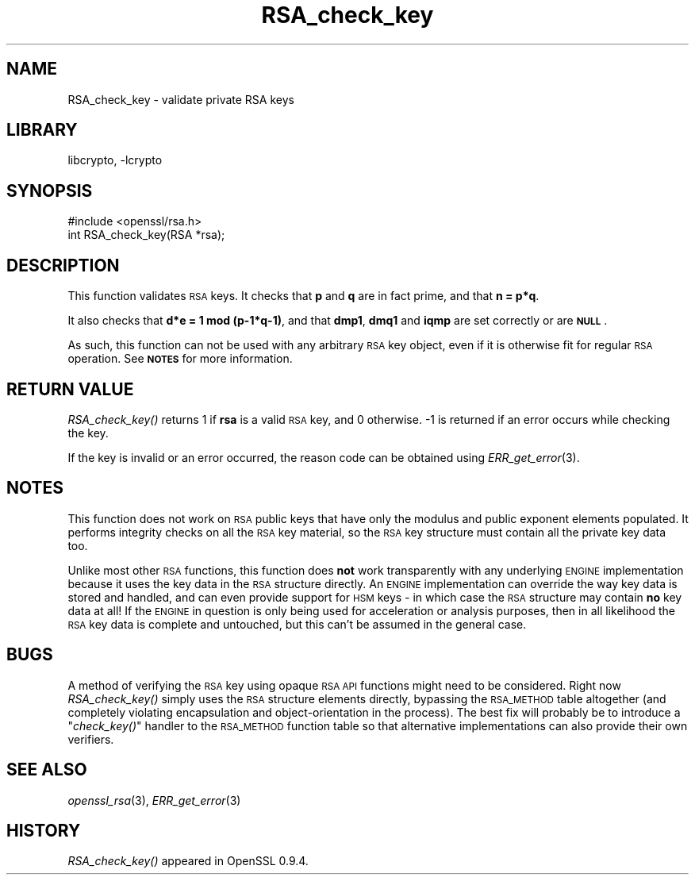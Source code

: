.\"	$NetBSD: RSA_check_key.3,v 1.4.4.3 2014/06/06 05:08:45 msaitoh Exp $
.\"
.\" Automatically generated by Pod::Man 2.27 (Pod::Simple 3.28)
.\"
.\" Standard preamble:
.\" ========================================================================
.de Sp \" Vertical space (when we can't use .PP)
.if t .sp .5v
.if n .sp
..
.de Vb \" Begin verbatim text
.ft CW
.nf
.ne \\$1
..
.de Ve \" End verbatim text
.ft R
.fi
..
.\" Set up some character translations and predefined strings.  \*(-- will
.\" give an unbreakable dash, \*(PI will give pi, \*(L" will give a left
.\" double quote, and \*(R" will give a right double quote.  \*(C+ will
.\" give a nicer C++.  Capital omega is used to do unbreakable dashes and
.\" therefore won't be available.  \*(C` and \*(C' expand to `' in nroff,
.\" nothing in troff, for use with C<>.
.tr \(*W-
.ds C+ C\v'-.1v'\h'-1p'\s-2+\h'-1p'+\s0\v'.1v'\h'-1p'
.ie n \{\
.    ds -- \(*W-
.    ds PI pi
.    if (\n(.H=4u)&(1m=24u) .ds -- \(*W\h'-12u'\(*W\h'-12u'-\" diablo 10 pitch
.    if (\n(.H=4u)&(1m=20u) .ds -- \(*W\h'-12u'\(*W\h'-8u'-\"  diablo 12 pitch
.    ds L" ""
.    ds R" ""
.    ds C` ""
.    ds C' ""
'br\}
.el\{\
.    ds -- \|\(em\|
.    ds PI \(*p
.    ds L" ``
.    ds R" ''
.    ds C`
.    ds C'
'br\}
.\"
.\" Escape single quotes in literal strings from groff's Unicode transform.
.ie \n(.g .ds Aq \(aq
.el       .ds Aq '
.\"
.\" If the F register is turned on, we'll generate index entries on stderr for
.\" titles (.TH), headers (.SH), subsections (.SS), items (.Ip), and index
.\" entries marked with X<> in POD.  Of course, you'll have to process the
.\" output yourself in some meaningful fashion.
.\"
.\" Avoid warning from groff about undefined register 'F'.
.de IX
..
.nr rF 0
.if \n(.g .if rF .nr rF 1
.if (\n(rF:(\n(.g==0)) \{
.    if \nF \{
.        de IX
.        tm Index:\\$1\t\\n%\t"\\$2"
..
.        if !\nF==2 \{
.            nr % 0
.            nr F 2
.        \}
.    \}
.\}
.rr rF
.\"
.\" Accent mark definitions (@(#)ms.acc 1.5 88/02/08 SMI; from UCB 4.2).
.\" Fear.  Run.  Save yourself.  No user-serviceable parts.
.    \" fudge factors for nroff and troff
.if n \{\
.    ds #H 0
.    ds #V .8m
.    ds #F .3m
.    ds #[ \f1
.    ds #] \fP
.\}
.if t \{\
.    ds #H ((1u-(\\\\n(.fu%2u))*.13m)
.    ds #V .6m
.    ds #F 0
.    ds #[ \&
.    ds #] \&
.\}
.    \" simple accents for nroff and troff
.if n \{\
.    ds ' \&
.    ds ` \&
.    ds ^ \&
.    ds , \&
.    ds ~ ~
.    ds /
.\}
.if t \{\
.    ds ' \\k:\h'-(\\n(.wu*8/10-\*(#H)'\'\h"|\\n:u"
.    ds ` \\k:\h'-(\\n(.wu*8/10-\*(#H)'\`\h'|\\n:u'
.    ds ^ \\k:\h'-(\\n(.wu*10/11-\*(#H)'^\h'|\\n:u'
.    ds , \\k:\h'-(\\n(.wu*8/10)',\h'|\\n:u'
.    ds ~ \\k:\h'-(\\n(.wu-\*(#H-.1m)'~\h'|\\n:u'
.    ds / \\k:\h'-(\\n(.wu*8/10-\*(#H)'\z\(sl\h'|\\n:u'
.\}
.    \" troff and (daisy-wheel) nroff accents
.ds : \\k:\h'-(\\n(.wu*8/10-\*(#H+.1m+\*(#F)'\v'-\*(#V'\z.\h'.2m+\*(#F'.\h'|\\n:u'\v'\*(#V'
.ds 8 \h'\*(#H'\(*b\h'-\*(#H'
.ds o \\k:\h'-(\\n(.wu+\w'\(de'u-\*(#H)/2u'\v'-.3n'\*(#[\z\(de\v'.3n'\h'|\\n:u'\*(#]
.ds d- \h'\*(#H'\(pd\h'-\w'~'u'\v'-.25m'\f2\(hy\fP\v'.25m'\h'-\*(#H'
.ds D- D\\k:\h'-\w'D'u'\v'-.11m'\z\(hy\v'.11m'\h'|\\n:u'
.ds th \*(#[\v'.3m'\s+1I\s-1\v'-.3m'\h'-(\w'I'u*2/3)'\s-1o\s+1\*(#]
.ds Th \*(#[\s+2I\s-2\h'-\w'I'u*3/5'\v'-.3m'o\v'.3m'\*(#]
.ds ae a\h'-(\w'a'u*4/10)'e
.ds Ae A\h'-(\w'A'u*4/10)'E
.    \" corrections for vroff
.if v .ds ~ \\k:\h'-(\\n(.wu*9/10-\*(#H)'\s-2\u~\d\s+2\h'|\\n:u'
.if v .ds ^ \\k:\h'-(\\n(.wu*10/11-\*(#H)'\v'-.4m'^\v'.4m'\h'|\\n:u'
.    \" for low resolution devices (crt and lpr)
.if \n(.H>23 .if \n(.V>19 \
\{\
.    ds : e
.    ds 8 ss
.    ds o a
.    ds d- d\h'-1'\(ga
.    ds D- D\h'-1'\(hy
.    ds th \o'bp'
.    ds Th \o'LP'
.    ds ae ae
.    ds Ae AE
.\}
.rm #[ #] #H #V #F C
.\" ========================================================================
.\"
.IX Title "RSA_check_key 3"
.TH RSA_check_key 3 "2009-07-19" "1.0.1h" "OpenSSL"
.\" For nroff, turn off justification.  Always turn off hyphenation; it makes
.\" way too many mistakes in technical documents.
.if n .ad l
.nh
.SH "NAME"
RSA_check_key \- validate private RSA keys
.SH "LIBRARY"
libcrypto, -lcrypto
.SH "SYNOPSIS"
.IX Header "SYNOPSIS"
.Vb 1
\& #include <openssl/rsa.h>
\&
\& int RSA_check_key(RSA *rsa);
.Ve
.SH "DESCRIPTION"
.IX Header "DESCRIPTION"
This function validates \s-1RSA\s0 keys. It checks that \fBp\fR and \fBq\fR are
in fact prime, and that \fBn = p*q\fR.
.PP
It also checks that \fBd*e = 1 mod (p\-1*q\-1)\fR,
and that \fBdmp1\fR, \fBdmq1\fR and \fBiqmp\fR are set correctly or are \fB\s-1NULL\s0\fR.
.PP
As such, this function can not be used with any arbitrary \s-1RSA\s0 key object,
even if it is otherwise fit for regular \s-1RSA\s0 operation. See \fB\s-1NOTES\s0\fR for more
information.
.SH "RETURN VALUE"
.IX Header "RETURN VALUE"
\&\fIRSA_check_key()\fR returns 1 if \fBrsa\fR is a valid \s-1RSA\s0 key, and 0 otherwise.
\&\-1 is returned if an error occurs while checking the key.
.PP
If the key is invalid or an error occurred, the reason code can be
obtained using \fIERR_get_error\fR\|(3).
.SH "NOTES"
.IX Header "NOTES"
This function does not work on \s-1RSA\s0 public keys that have only the modulus
and public exponent elements populated. It performs integrity checks on all
the \s-1RSA\s0 key material, so the \s-1RSA\s0 key structure must contain all the private
key data too.
.PP
Unlike most other \s-1RSA\s0 functions, this function does \fBnot\fR work
transparently with any underlying \s-1ENGINE\s0 implementation because it uses the
key data in the \s-1RSA\s0 structure directly. An \s-1ENGINE\s0 implementation can
override the way key data is stored and handled, and can even provide
support for \s-1HSM\s0 keys \- in which case the \s-1RSA\s0 structure may contain \fBno\fR
key data at all! If the \s-1ENGINE\s0 in question is only being used for
acceleration or analysis purposes, then in all likelihood the \s-1RSA\s0 key data
is complete and untouched, but this can't be assumed in the general case.
.SH "BUGS"
.IX Header "BUGS"
A method of verifying the \s-1RSA\s0 key using opaque \s-1RSA API\s0 functions might need
to be considered. Right now \fIRSA_check_key()\fR simply uses the \s-1RSA\s0 structure
elements directly, bypassing the \s-1RSA_METHOD\s0 table altogether (and
completely violating encapsulation and object-orientation in the process).
The best fix will probably be to introduce a \*(L"\fIcheck_key()\fR\*(R" handler to the
\&\s-1RSA_METHOD\s0 function table so that alternative implementations can also
provide their own verifiers.
.SH "SEE ALSO"
.IX Header "SEE ALSO"
\&\fIopenssl_rsa\fR\|(3), \fIERR_get_error\fR\|(3)
.SH "HISTORY"
.IX Header "HISTORY"
\&\fIRSA_check_key()\fR appeared in OpenSSL 0.9.4.

